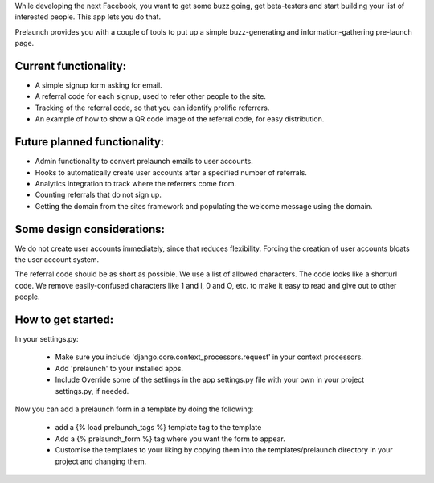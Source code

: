 While developing the next Facebook, you want to get some buzz going, get beta-testers and start building your list of interested people. This app lets you do that.

Prelaunch provides you with a couple of tools to put up a simple buzz-generating and information-gathering pre-launch page.

Current functionality:
----------------------

* A simple signup form asking for email.
* A referral code for each signup, used to refer other people to the site.
* Tracking of the referral code, so that you can identify prolific referrers.
* An example of how to show a QR code image of the referral code, for easy distribution.

Future planned functionality:
---------------------

* Admin functionality to convert prelaunch emails to user accounts.
* Hooks to automatically create user accounts after a specified number of referrals.
* Analytics integration to track where the referrers come from.
* Counting referrals that do not sign up.
* Getting the domain from the sites framework and populating the welcome message using the domain.

Some design considerations:
---------------------------

We do not create user accounts immediately, since that reduces flexibility. Forcing the creation of user accounts bloats the user account system.

The referral code should be as short as possible. We use a list of allowed characters. The code looks like a shorturl code. We remove easily-confused characters like 1 and l, 0 and O, etc. to make it easy to read and give out to other people.

How to get started:
-------------------

In your settings.py:

    * Make sure you include 'django.core.context_processors.request' in your context processors.

    * Add 'prelaunch' to your installed apps.

    * Include Override some of the settings in the app settings.py file with your own in your project settings.py, if needed.

Now you can add a prelaunch form in a template by doing the following:

    * add a {% load prelaunch_tags %} template tag to the template
    * Add a {% prelaunch_form %} tag where you want the form to appear.
    * Customise the templates to your liking by copying them into the templates/prelaunch directory in your project and changing them.

